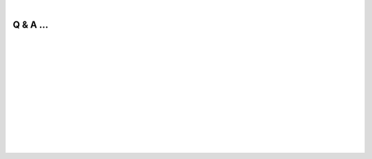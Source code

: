 
|

.. _Q&A:

Q & A ...
==========

.. dropdown:: Q: What is LiftOn?
    :animate: fade-in-slide-down
    :container: + shadow
    :title: bg-dark font-weight-bolder howtoclass
    :body: bg-dark text-left

    LiftOn is a homology-based lift-over annotation tool designed to map annotations in GFF or GTF between assemblies.

    LiftOn is built upon the impressive tools, `Liftoff <https://github.com/agshumate/Liftoff>`_ (developed by `Dr. Alaina Shumate <https://scholar.google.com/citations?user=N3tXk7QAAAAJ&hl=en>`_) and `miniprot <https://github.com/lh3/miniprot>`_ (`Dr. Heng Li <http://liheng.org>`_). 

|


.. dropdown:: Q: Why do we need LiftOn?
    :animate: fade-in-slide-down
    :container: + shadow
    :title: bg-light font-weight-bolder
    :body: bg-light text-left

    Rather than repeatedly annotating novel genome assemblies, a more efficient strategy involves transferring genes from well-annotated organisms of the same or closely related species.

    `Liftoff <https://github.com/agshumate/Liftoff>`_, being entirely DNA-based, utilizes minimap2 to align gene loci DNA sequences to the genome and convert gene coordinates to the new assembly. However, when a newly assembled genome deviates significantly from the reference DNA sequence, the alignment may produce transcripts with incorrect protein-coding sequences or erroneous splice sites, posing challenges in annotation, particularly for more distantly related species.

    `miniprot <https://github.com/lh3/miniprot>`_, on the other hand, is exclusively protein-based. This approach has limitations. (1) It cannot capture untranslated regions (UTRs), (2) may miss small exons in cases of long introns, (3) is susceptible to aligning proteins to pseudogenes due to the disregard of intronic sequences, and (4) may combine coding sequences (CDSs) from distinct genes when arranged in tandem along a genome. (5) Additionally, it solely applies to protein-coding transcripts, excluding non-coding genes or other features.

    To overcome these limitations, we created LiftOn, which combines the advantages of both DNA- and protein-based approaches and applies :ref:`protein-maximization (PM) algorithm <protein-maximization_algorithm>` leading to enhanced protein-coding gene annotation.
    
|


.. dropdown:: Q: How much does LiftOn improve over Liftoff and miniprot?
    :animate: fade-in-slide-down
    :container: + shadow
    :title: bg-light font-weight-bolder
    :body: bg-light text-left

    Here is one example of improvement over human annotation lift-over from GRCh38 to T2T-CHM13. 

    
    .. _figure-qa-scatter-plots:

    .. figure::  ../_images/human_refseq/combined_scatter_plots.png
        :align:   center
        :scale:   21 %

    Each dot represents a protein-coding transcript. If it is above the x=y line, it indicates that the LiftOn annotation possesses a higher protein sequence identity score and corresponds to a longer protein that aligns with the proteins in the reference annotation.

    In the LiftOn versus Liftoff comparison (Figure above, left), 2,075 transcripts exhibit higher protein sequence identity, with 460 achieving 100% identity. Similarly, the LiftOn versus miniprot comparison (Figure above, right) discloses better matches for 30,276 protein-coding transcripts, improving 22,616 to identical status relative to the reference. 

    In summary, LiftOn effectively corrects quite a few protein-coding transcripts during human lift-over. The improvement is even more significant when it comes to more distant species!

    Check out the :ref:`Same species lift-over section <same_species-section>`, :ref:`Closely related species lift-over section <close_species-section>`, and :ref:`Distantly related species lift-over section  <distant_species-section>` for more details.


| 



.. dropdown:: Q: How do we interpret LiftOn output?
    :animate: fade-in-slide-down
    :container: + shadow
    :title: bg-light font-weight-bolder
    :body: bg-light text-left

    Check out the :ref:`Output files section <output_files>`.


| 

.. dropdown:: Q: Can you explain the new protein-maximization (PM) algorithm in LiftOn?
    :animate: fade-in-slide-down
    :container: + shadow
    :title: bg-light font-weight-bolder
    :body: bg-light text-left

    Check out the :ref:`Protein-maximization algorithm section <protein-maximization_algorithm>`.

|

.. dropdown:: Q: How to you evaluate the lift-over annotation?
    :animate: fade-in-slide-down
    :container: + shadow
    :title: bg-light font-weight-bolder
    :body: bg-light text-left

    Check out the :ref:`DNA & protein transcript sequence identity score calculation section <lifton_sequence_identity>`.


| 

.. dropdown:: Q: How does LiftOn report mutated genes?
    :animate: fade-in-slide-down
    :container: + shadow
    :title: bg-light font-weight-bolder
    :body: bg-light text-left

    LiftOn compares reference and target transcripts, similar to `Liftofftools <https://github.com/agshumate/LiftoffTools>`_, generating a mutation report for mapped protein-coding transcripts. 
    
    Transcripts are considered "**identical**" if their target and reference gene DNA sequences match entirely. For mutated sequences, LiftOn categorizes changes as "**synonymous**", "**non-synonymous**", "**in-frame insertion**", "**in-frame deletion**", "**frameshift**", "**stop codon gain**", "**stop codon loss**", and "**start codon loss**".

    Check out the :ref:`Mutation report section <mutation-reporting>`.

|


|
|
|
|
|


.. image:: ../_images/jhu-logo-dark.png
   :alt: My Logo
   :class: logo, header-image only-light
   :align: center

.. image:: ../_images/jhu-logo-white.png
   :alt: My Logo
   :class: logo, header-image only-dark
   :align: center